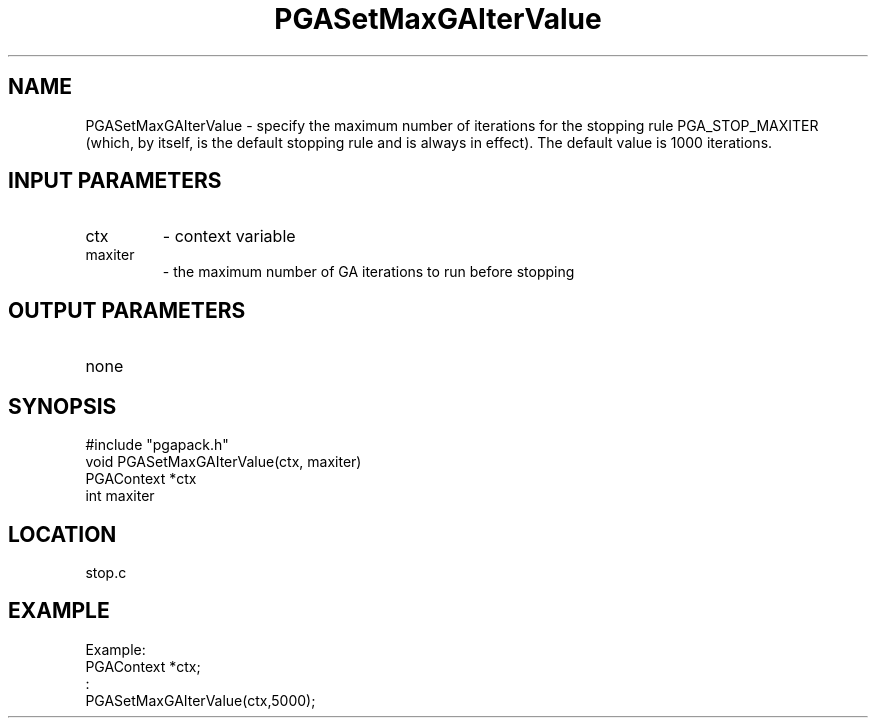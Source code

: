 .TH PGASetMaxGAIterValue 8 "05/01/95" " " "PGAPack"
.SH NAME
PGASetMaxGAIterValue \- specify the maximum number of iterations for the
stopping rule PGA_STOP_MAXITER (which, by itself, is the default stopping
rule and is always in effect).  The default value is 1000 iterations.
.SH INPUT PARAMETERS
.PD 0
.TP
ctx
- context variable
.PD 0
.TP
maxiter
- the maximum number of GA iterations to run before stopping
.PD 1
.SH OUTPUT PARAMETERS
.PD 0
.TP
none

.PD 1
.SH SYNOPSIS
.nf
#include "pgapack.h"
void  PGASetMaxGAIterValue(ctx, maxiter)
PGAContext *ctx
int maxiter
.fi
.SH LOCATION
stop.c
.SH EXAMPLE
.nf
Example:
PGAContext *ctx;
:
PGASetMaxGAIterValue(ctx,5000);

.fi
